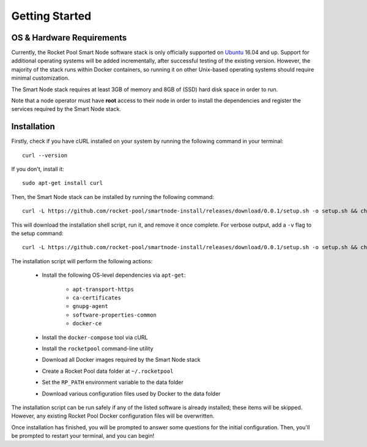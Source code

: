 ###############
Getting Started
###############


**************************
OS & Hardware Requirements
**************************

Currently, the Rocket Pool Smart Node software stack is only officially supported on `Ubuntu <https://ubuntu.com/>`_ 16.04 and up.
Support for additional operating systems will be added incrementally, after successful testing of the existing version.
However, the majority of the stack runs within Docker containers, so running it on other Unix-based operating systems should require minimal customization.

The Smart Node stack requires at least 3GB of memory and 8GB of (SSD) hard disk space in order to run.

Note that a node operator must have **root** access to their node in order to install the dependencies and register the services required by the Smart Node stack.


************
Installation
************

Firstly, check if you have cURL installed on your system by running the following command in your terminal::

    curl --version

If you don't, install it::

    sudo apt-get install curl

Then, the Smart Node stack can be installed by running the following command::

    curl -L https://github.com/rocket-pool/smartnode-install/releases/download/0.0.1/setup.sh -o setup.sh && chmod 755 setup.sh && ./setup.sh && rm setup.sh

This will download the installation shell script, run it, and remove it once complete. For verbose output, add a ``-v`` flag to the setup command::

    curl -L https://github.com/rocket-pool/smartnode-install/releases/download/0.0.1/setup.sh -o setup.sh && chmod 755 setup.sh && ./setup.sh -v && rm setup.sh

The installation script will perform the following actions:

    * Install the following OS-level dependencies via ``apt-get``:

        * ``apt-transport-https``
        * ``ca-certificates``
        * ``gnupg-agent``
        * ``software-properties-common``
        * ``docker-ce``

    * Install the ``docker-compose`` tool via cURL
    * Install the ``rocketpool`` command-line utility
    * Download all Docker images required by the Smart Node stack
    * Create a Rocket Pool data folder at ``~/.rocketpool``
    * Set the ``RP_PATH`` environment variable to the data folder
    * Download various configuration files used by Docker to the data folder

The installation script can be run safely if any of the listed software is already installed; these items will be skipped.
However, any existing Rocket Pool Docker configuration files will be overwritten.

Once installation has finished, you will be prompted to answer some questions for the initial configuration.
Then, you'll be prompted to restart your terminal, and you can begin!
